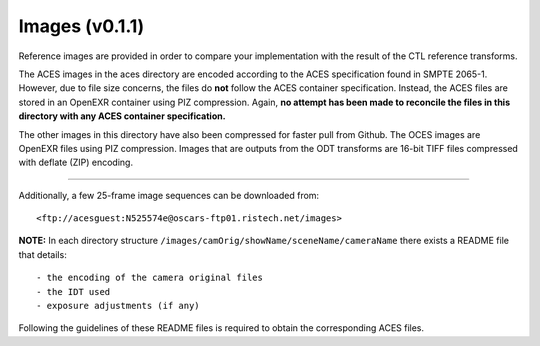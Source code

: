 Images (v0.1.1)
=========
Reference images are provided in order to compare your implementation with the result of the CTL reference transforms.

The ACES images in the aces directory are encoded according to the ACES specification found in SMPTE 2065-1. However, due to file size concerns, the files do **not** follow the ACES container specification. Instead, the ACES files are stored in an OpenEXR container using PIZ compression. Again, **no attempt has been made to reconcile the files in this directory with any ACES container specification.**

The other images in this directory have also been compressed for faster pull from Github. 
The OCES images are OpenEXR files using PIZ compression. 
Images that are outputs from the ODT transforms are 16-bit TIFF files compressed with deflate (ZIP) encoding.

------------

Additionally, a few 25-frame image sequences can be downloaded from::

<ftp://acesguest:N525574e@oscars-ftp01.ristech.net/images>

**NOTE:** In each directory structure ``/images/camOrig/showName/sceneName/cameraName`` there exists a README file that details::

    - the encoding of the camera original files
    - the IDT used
    - exposure adjustments (if any)

Following the guidelines of these README files is required to obtain the corresponding ACES files.